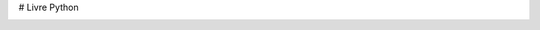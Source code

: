 # Livre Python

.. image:: <https://travis-ci.org/HE-Arc/livre-python.svg?branch=master> :target: <https://travis-ci.org/HE-Arc/livre-python>
